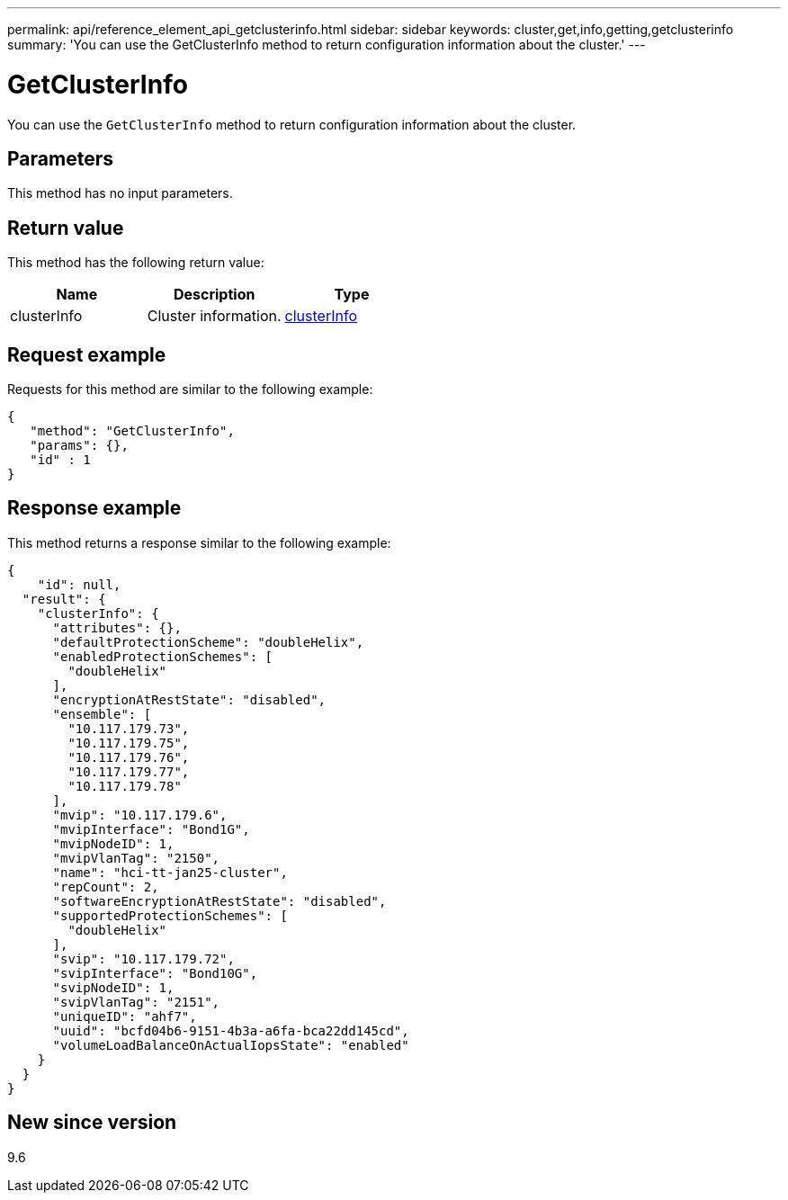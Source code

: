 ---
permalink: api/reference_element_api_getclusterinfo.html
sidebar: sidebar
keywords: cluster,get,info,getting,getclusterinfo
summary: 'You can use the GetClusterInfo method to return configuration information about the cluster.'
---

= GetClusterInfo
:icons: font
:imagesdir: ../media/

[.lead]
You can use the `GetClusterInfo` method to return configuration information about the cluster.

== Parameters

This method has no input parameters.

== Return value

This method has the following return value:

[options="header"]
|===
|Name |Description |Type
a|
clusterInfo
a|
Cluster information.
a|
xref:reference_element_api_clusterinfo.adoc[clusterInfo]
|===

== Request example

Requests for this method are similar to the following example:

----
{
   "method": "GetClusterInfo",
   "params": {},
   "id" : 1
}
----

== Response example

This method returns a response similar to the following example:

----
{
    "id": null,
  "result": {
    "clusterInfo": {
      "attributes": {},
      "defaultProtectionScheme": "doubleHelix",
      "enabledProtectionSchemes": [
        "doubleHelix"
      ],
      "encryptionAtRestState": "disabled",
      "ensemble": [
        "10.117.179.73",
        "10.117.179.75",
        "10.117.179.76",
        "10.117.179.77",
        "10.117.179.78"
      ],
      "mvip": "10.117.179.6",
      "mvipInterface": "Bond1G",
      "mvipNodeID": 1,
      "mvipVlanTag": "2150",
      "name": "hci-tt-jan25-cluster",
      "repCount": 2,
      "softwareEncryptionAtRestState": "disabled",
      "supportedProtectionSchemes": [
        "doubleHelix"
      ],
      "svip": "10.117.179.72",
      "svipInterface": "Bond10G",
      "svipNodeID": 1,
      "svipVlanTag": "2151",
      "uniqueID": "ahf7",
      "uuid": "bcfd04b6-9151-4b3a-a6fa-bca22dd145cd",
      "volumeLoadBalanceOnActualIopsState": "enabled"
    }
  } 
}
----

== New since version

9.6

// 2024 FEB 28, DOC-4743